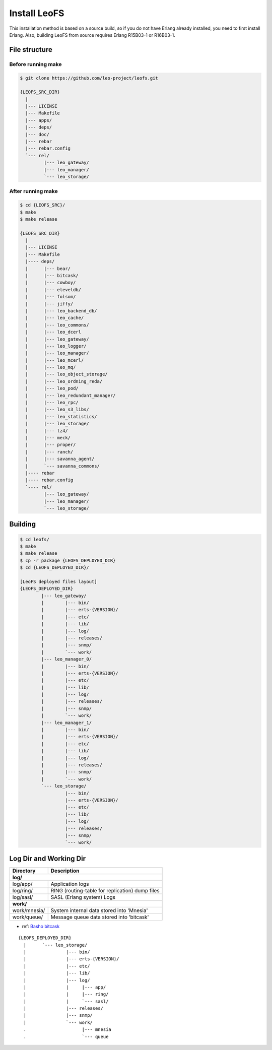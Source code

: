 .. =========================================================
.. LeoFS documentation
.. Copyright (c) 2012-2014 Rakuten, Inc.
.. http://leo-project.net/
.. =========================================================

.. index::
   pair: LeoFS; Installation

Install LeoFS
-------------

This installation method is based on a source build, so if you do not have Erlang already installed, you need to first install Erlang. Also, building LeoFS from source requires Erlang R15B03-1 or R16B03-1.


File structure
^^^^^^^^^^^^^^

Before running make
"""""""""""""""""""

.. code-block:: bash

    $ git clone https://github.com/leo-project/leofs.git

    {LEOFS_SRC_DIR}
      |
      |--- LICENSE
      |--- Makefile
      |--- apps/
      |--- deps/
      |--- doc/
      |--- rebar
      |--- rebar.config
      `--- rel/
             |--- leo_gateway/
             |--- leo_manager/
             `--- leo_storage/

After running make
""""""""""""""""""

.. code-block:: bash

    $ cd {LEOFS_SRC}/
    $ make
    $ make release

    {LEOFS_SRC_DIR}
      |
      |--- LICENSE
      |--- Makefile
      |---- deps/
      |      |--- bear/
      |      |--- bitcask/
      |      |--- cowboy/
      |      |--- eleveldb/
      |      |--- folsom/
      |      |--- jiffy/
      |      |--- leo_backend_db/
      |      |--- leo_cache/
      |      |--- leo_commons/
      |      |--- leo_dcerl
      |      |--- leo_gateway/
      |      |--- leo_logger/
      |      |--- leo_manager/
      |      |--- leo_mcerl/
      |      |--- leo_mq/
      |      |--- leo_object_storage/
      |      |--- leo_ordning_reda/
      |      |--- leo_pod/
      |      |--- leo_redundant_manager/
      |      |--- leo_rpc/
      |      |--- leo_s3_libs/
      |      |--- leo_statistics/
      |      |--- leo_storage/
      |      |--- lz4/
      |      |--- meck/
      |      |--- proper/
      |      |--- ranch/
      |      |--- savanna_agent/
      |      `--- savanna_commons/
      |---- rebar
      |---- rebar.config
      `---- rel/
             |--- leo_gateway/
             |--- leo_manager/
             `--- leo_storage/

Building
^^^^^^^^^^^^^^^^^

.. code-block:: bash

    $ cd leofs/
    $ make
    $ make release
    $ cp -r package {LEOFS_DEPLOYED_DIR}
    $ cd {LEOFS_DEPLOYED_DIR}/

    [LeoFS deployed files layout]
    {LEOFS_DEPLOYED_DIR}
            |--- leo_gateway/
            |        |--- bin/
            |        |--- erts-{VERSION}/
            |        |--- etc/
            |        |--- lib/
            |        |--- log/
            |        |--- releases/
            |        |--- snmp/
            |        `--- work/
            |--- leo_manager_0/
            |        |--- bin/
            |        |--- erts-{VERSION}/
            |        |--- etc/
            |        |--- lib/
            |        |--- log/
            |        |--- releases/
            |        |--- snmp/
            |        `--- work/
            |--- leo_manager_1/
            |        |--- bin/
            |        |--- erts-{VERSION}/
            |        |--- etc/
            |        |--- lib/
            |        |--- log/
            |        |--- releases/
            |        |--- snmp/
            |        `--- work/
            `--- leo_storage/
                     |--- bin/
                     |--- erts-{VERSION}/
                     |--- etc/
                     |--- lib/
                     |--- log/
                     |--- releases/
                     |--- snmp/
                     `--- work/

Log Dir and Working Dir
^^^^^^^^^^^^^^^^^^^^^^^

\

+-------------+--------------------------------------------------------+
| Directory   | Description                                            |
+=============+========================================================+
| **log/**                                                             |
+-------------+--------------------------------------------------------+
| log/app/    | Application logs                                       |
+-------------+--------------------------------------------------------+
| log/ring/   | RING (routing-table for replication) dump files        |
+-------------+--------------------------------------------------------+
| log/sasl/   | SASL (Erlang system) Logs                              |
+-------------+--------------------------------------------------------+
| **work/**                                                            |
+-------------+--------------------------------------------------------+
| work/mnesia/| System internal data stored into 'Mnesia'              |
+-------------+--------------------------------------------------------+
| work/queue/ | Message queue data stored into 'bitcask'               |
+-------------+--------------------------------------------------------+

- ref: `Basho bitcask <https://github.com/basho/bitcask>`_


::

   {LEOFS_DEPLOYED_DIR}
     |      `--- leo_storage/
     |               |--- bin/
     |               |--- erts-{VERSION}/
     |               |--- etc/
     |               |--- lib/
     |               |--- log/
     |               |     |--- app/
     |               |     |--- ring/
     |               |     `--- sasl/
     |               |--- releases/
     |               |--- snmp/
     |               `--- work/
     .                     |--- mnesia
     .                     `--- queue

